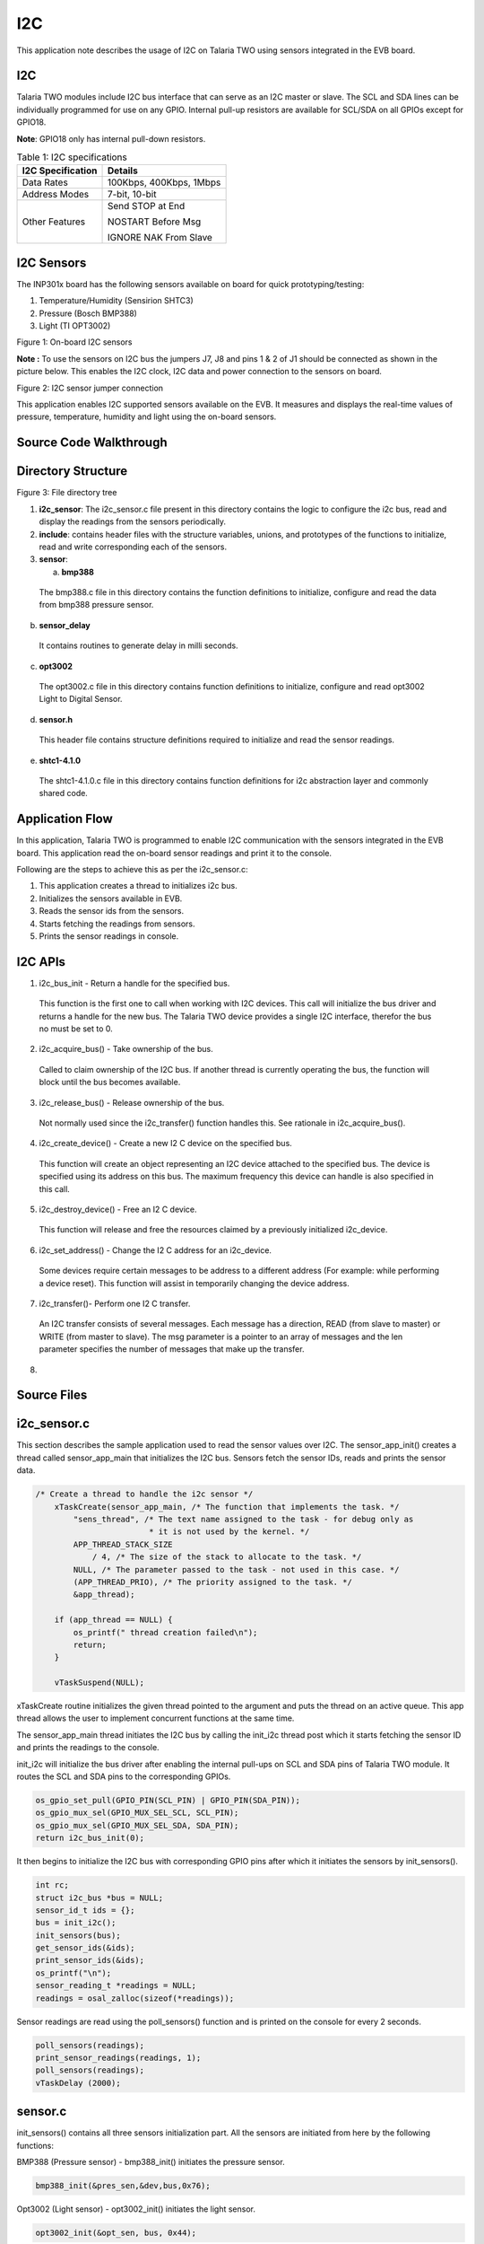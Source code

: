 .. _ex i2c:

I2C
-------------

This application note describes the usage of I2C on Talaria TWO using
sensors integrated in the EVB board.

I2C
~~~~~~~~~~~~~~~~~~~~~~
Talaria TWO modules include I2C bus interface that can serve as an I2C
master or slave. The SCL and SDA lines can be individually programmed
for use on any GPIO. Internal pull-up resistors are available for
SCL/SDA on all GPIOs except for GPIO18.

**Note**: GPIO18 only has internal pull-down resistors.

.. table:: Table 1: I2C specifications

   +-----------------------------------+----------------------------------+
   | **I2C Specification**             | **Details**                      |
   +===================================+==================================+
   | Data Rates                        | 100Kbps, 400Kbps, 1Mbps          |
   +-----------------------------------+----------------------------------+
   | Address Modes                     | 7-bit, 10-bit                    |
   +-----------------------------------+----------------------------------+
   | Other Features                    | Send STOP at End                 |
   |                                   |                                  |
   |                                   | NOSTART Before Msg               |
   |                                   |                                  |
   |                                   | IGNORE NAK From Slave            |
   +-----------------------------------+----------------------------------+

I2C Sensors 
~~~~~~~~~~~~~~~~~~~~~~

The INP301x board has the following sensors available on board for quick
prototyping/testing:

1. Temperature/Humidity (Sensirion SHTC3)

2. Pressure (Bosch BMP388)

3. Light (TI OPT3002)

|image21|

Figure 1: On-board I2C sensors

**Note :** To use the sensors on I2C bus the jumpers J7, J8 and pins 1 &
2 of J1 should be connected as shown in the picture below. This enables
the I2C clock, I2C data and power connection to the sensors on board.

|image22|

Figure 2: I2C sensor jumper connection

This application enables I2C supported sensors available on the EVB. It
measures and displays the real-time values of pressure, temperature,
humidity and light using the on-board sensors.

Source Code Walkthrough
~~~~~~~~~~~~~~~~~~~~~~~~~

Directory Structure
~~~~~~~~~~~~~~~~~~~~~~

|image23|

Figure 3: File directory tree

1. **i2c_sensor**: The i2c_sensor.c file present in this directory
   contains the logic to configure the i2c bus, read and display the
   readings from the sensors periodically.

2. **include**: contains header files with the structure variables,
   unions, and prototypes of the functions to initialize, read and write
   corresponding each of the sensors.

3. **sensor**:

   a. **bmp388**

..

   The bmp388.c file in this directory contains the function definitions
   to initialize, configure and read the data from bmp388 pressure
   sensor.

b. **sensor_delay**

..

   It contains routines to generate delay in milli seconds.

c. **opt3002**

..

   The opt3002.c file in this directory contains function definitions to
   initialize, configure and read opt3002 Light to Digital Sensor.

d. **sensor.h**

..

   This header file contains structure definitions required to
   initialize and read the sensor readings.

e. **shtc1-4.1.0**

..

   The shtc1-4.1.0.c file in this directory contains function
   definitions for i2c abstraction layer and commonly shared code.

Application Flow
~~~~~~~~~~~~~~~~~~~~~~

In this application, Talaria TWO is programmed to enable I2C
communication with the sensors integrated in the EVB board. This
application read the on-board sensor readings and print it to the
console.

Following are the steps to achieve this as per the i2c_sensor.c:

1. This application creates a thread to initializes i2c bus.

2. Initializes the sensors available in EVB.

3. Reads the sensor ids from the sensors.

4. Starts fetching the readings from sensors.

5. Prints the sensor readings in console.

I2C APIs
~~~~~~~~~~~~~~~~~~~~~~

1. i2c_bus_init - Return a handle for the specified bus.

..

   This function is the first one to call when working with I2C devices.
   This call will initialize the bus driver and returns a handle for the
   new bus. The Talaria TWO device provides a single I2C interface,
   therefor the bus no must be set to 0.

2. i2c_acquire_bus() - Take ownership of the bus.

..

   Called to claim ownership of the I2C bus. If another thread is
   currently operating the bus, the function will block until the bus
   becomes available.

3. i2c_release_bus() - Release ownership of the bus.

..

   Not normally used since the i2c_transfer() function handles this. See
   rationale in i2c_acquire_bus().

4. i2c_create_device() - Create a new I2 C device on the specified bus.

..

   This function will create an object representing an I2C device
   attached to the specified bus. The device is specified using its
   address on this bus. The maximum frequency this device can handle is
   also specified in this call.

5. i2c_destroy_device() - Free an I2 C device.

..

   This function will release and free the resources claimed by a
   previously initialized i2c_device.

6. i2c_set_address() - Change the I2 C address for an i2c_device.

..

   Some devices require certain messages to be address to a different
   address (For example: while performing a device reset). This function
   will assist in temporarily changing the device address.

7. i2c_transfer()- Perform one I2 C transfer.

..

   An I2C transfer consists of several messages. Each message has a
   direction, READ (from slave to master) or WRITE (from master to
   slave). The msg parameter is a pointer to an array of messages and
   the len parameter specifies the number of messages that make up the
   transfer.

8. 

Source Files
~~~~~~~~~~~~~~~~~~~~~~

i2c_sensor.c
~~~~~~~~~~~~~~~~~~~~~~

This section describes the sample application used to read the sensor
values over I2C. The sensor_app_init() creates a thread called
sensor_app_main that initializes the I2C bus. Sensors fetch the sensor
IDs, reads and prints the sensor data.

.. code:: shell

      /* Create a thread to handle the i2c sensor */
          xTaskCreate(sensor_app_main, /* The function that implements the task. */
              "sens_thread", /* The text name assigned to the task - for debug only as
                              * it is not used by the kernel. */
              APP_THREAD_STACK_SIZE
                  / 4, /* The size of the stack to allocate to the task. */
              NULL, /* The parameter passed to the task - not used in this case. */
              (APP_THREAD_PRIO), /* The priority assigned to the task. */
              &app_thread);
      
          if (app_thread == NULL) {
              os_printf(" thread creation failed\n");
              return;
          }
      
          vTaskSuspend(NULL);


xTaskCreate routine initializes the given thread pointed to the argument
and puts the thread on an active queue. This app thread allows the user
to implement concurrent functions at the same time.

The sensor_app_main thread initiates the I2C bus by calling the init_i2c
thread post which it starts fetching the sensor ID and prints the
readings to the console.

init_i2c will initialize the bus driver after enabling the internal
pull-ups on SCL and SDA pins of Talaria TWO module. It routes the SCL
and SDA pins to the corresponding GPIOs.

.. code:: shell

    os_gpio_set_pull(GPIO_PIN(SCL_PIN) | GPIO_PIN(SDA_PIN));
    os_gpio_mux_sel(GPIO_MUX_SEL_SCL, SCL_PIN);
    os_gpio_mux_sel(GPIO_MUX_SEL_SDA, SDA_PIN);
    return i2c_bus_init(0);


It then begins to initialize the I2C bus with corresponding GPIO pins
after which it initiates the sensors by init_sensors().

.. code:: shell

      int rc;
      struct i2c_bus *bus = NULL;
      sensor_id_t ids = {};
      bus = init_i2c();
      init_sensors(bus);
      get_sensor_ids(&ids);
      print_sensor_ids(&ids);
      os_printf("\n");
      sensor_reading_t *readings = NULL;
      readings = osal_zalloc(sizeof(*readings));


Sensor readings are read using the poll_sensors() function and is
printed on the console for every 2 seconds.

.. code:: shell

      poll_sensors(readings);
      print_sensor_readings(readings, 1);
      poll_sensors(readings);
      vTaskDelay (2000);


sensor.c 
~~~~~~~~~

init_sensors() contains all three sensors initialization part. All the
sensors are initiated from here by the following functions:

BMP388 (Pressure sensor) - bmp388_init() initiates the pressure sensor.

.. code:: shell

      bmp388_init(&pres_sen,&dev,bus,0x76);  


Opt3002 (Light sensor) - opt3002_init() initiates the light sensor.

.. code:: shell

      opt3002_init(&opt_sen, bus, 0x44);    


shtc3 (Temperature/Humidity sensor) - sensirion_i2c_init() initializes
the temp/hum sensor.

.. code:: shell

    sensirion_i2c_init(bus);
    shtc1_probe();
    shtc1_enable_low_power_mode(1);
    #else
    sensirion_i2c_init(bus);
    shtc1_probe();
    sensirion_i2c_release();
    #endif


In the humidity sensor also there is a need to implement the mode of
operation. shtc1_probe() enables or disables sleep in the driver based
on product code and will put the device in sleep mode if supported.

The get_sensor_ids() function reads the sensor IDs from each of the
sensor.

BMP388 (Pressure sensor) - bmp3_get_device_ID () API reads the device ID
of bmp388 pressure sensor. The mode is set using set_normal_mode().

.. code:: shell

    ids->bmp388_id = bmp3_get_device_ID(&dev);
    set_normal_mode(&dev);


opt3002 (Light sensor) - opt3002_readManufacturerID() reads the
manufacturing ID of light sensor.

.. code:: shell

    ids->opt3002_id = opt3002_readManufacturerID(&opt_sen);


shtc3 (Temperature/Humidity sensor) - shtc1_read_serial() API reads the
sensor ID of shtc3 sensor.

.. code:: shell

    ids->shtc3_serial = 0;
    shtc1_read_serial(&ids->shtc3_serial);


Poll_sensor() function reads the sensor readings of all three sensors.

The get_sensor_data()reads the sensor data. The temperature and pressure
value of sensors are assigned to temp_bmp and pressure variables of this
structure sensor_reading_t readings.

.. code:: shell

    reading->pressure = 0;
    reading->temp_bmp = 0;
    /* Read pressure and temperature recorded by bmp388 */
    float *sensor_data;
    sensor_data = get_sensor_data(&dev);
    reading->temp_bmp = (sensor_data[0]/100);
    reading->pressure = (sensor_data[1]/100);


opt_config_trigger assigns the sensor mode, conversion time and latch
operation. The opt3002_config_t opt_config_read() function reads the raw
data. The Memset() function stores the light sensor data in a memory.

.. code:: shell

          opt3002_config_t opt_config_trigger = {
                  .RangeNumber = 0xC,                 // Automatic full-scale mode
                  .ConversionTime = 0,                // 100 ms conversion time
                  .ModeOfConversionOperation = 0x1,   // Single-shot mode
                  .Latch = 0x1                        // Latched operation
          };
          opt3002_config_t opt_config_read = {.rawData = 0};
          memset(&reading->light, 0, sizeof(reading->light));
          opt3002_writeConfig(&opt_sen, opt_config_trigger);
          sensor_delay(100);
         do
          {        opt_config_read = opt3002_readConfig(&opt_sen);
          } 
      while(!opt_config_read.ConversionReady);
             reading->light = opt3002_readResult(&opt_sen);


opt3002_write_config() triggers the reading of sensor data. The sensor
reading is assigned to the light member.

The function initiates the humidity and temperature of shtc3 sensor and
shtc1_measure_blocking_read reads the sensor temperature and humidity
readings. The sensor readings are assigned to the humidity and temp_shtc
members.

.. code:: shell

      int32_t humidity_x1000 = 0, temp_shtc_x1000 = 0;
      shtc1_measure_blocking_read(&temp_shtc_x1000, &humidity_x1000);
      reading->humidity = humidity_x1000 / 1000.0;
      reading->temp_shtc = temp_shtc_x1000 / 1000.0;


Also, the printing functions are here to print the readings of the
sensors to the console.

sensor_delay.c
~~~~~~~~~~~~~~

The sensor_delay.c file contains the routines to generate the delay in
milliseconds.

bmp388.c (Pressure sensor)
~~~~~~~~~~~~~~~~~~~~~~~~~~

**Configuring the sensor**

To configure the pressure sensor, select the power mode and sensor
setting. In addition to this, output data rate and oversampling settings
for pressure and temperature are selected using the following function:

**Note**: Here, BMP3_NO_OVERSAMPLING is selected, and the mode of
operation is chosen to be normal.

.. code:: shell

      int8_t set_normal_mode(struct bmp3_dev \*dev)   


Enable the pressure and temperature sensor:

.. code:: shell

      dev->settings.press_en = BMP3_ENABLE;
      dev->settings.temp_en = BMP3_ENABLE;


Select the output data rate and oversampling settings for pressure and
temperature:

.. code:: shell

      dev->settings.odr_filter.press_os = BMP3_NO_OVERSAMPLING;
      dev->settings.odr_filter.temp_os = BMP3_NO_OVERSAMPLING;
      dev->settings.odr_filter.odr = BMP3_ODR_200_HZ;


Set the power mode to normal:

.. code:: shell

      ev->settings.op_mode = BMP3_NORMAL_MODE;
      rslt = bmp3_set_op_mode(dev);


**Initialize the sensor**

To initiate the sensor, select the digital interface as I2C and instance
is created of the structure bpm388 by bmp388_init(). Read and write
instances are also created inside this function.


.. code:: shell

      bmp388->dev = i2c_create_device(bus, address, I2C_CLK_400K);
      dev->dev_id = bmp388->dev;
      dev->intf = BMP3_I2C_INTF;
      dev->read = bmp3_read_data;
      dev->write = bmp3_write_data;
      dev->delay_ms = sensor_delay;
      bmp3_init(dev);


**Reading sensor data**

To read the sensor data, create a readData()function. This defines the
length, flag, and data fields of the sensor. This function read sensor
data and store it in a buffer.

.. code:: shell

         uint8_t buf[1];
          int ret = 0;
          uint16_t length = 0;
          while(length < len){
      	if((ret = read_reg(dev_id, buf, 1))){
      	    os_printf("I2C read error");
                  return ret;
      	}
      	data[length] = *buf;
      	length++;
          }
            return ret;


This executes read transaction on the I2C. The function reads I2C data
and stores it in buffer. It reads a given number of bytes. If the device
does not acknowledge the read command, an error will be returned. To
read I2C data, initialize read_reg()function. This permits reading of
the I2C data and storing it in msg. This function will be reading the
I2C data.

.. code:: shell

          struct i2c_msg msg;
          int i2c_result = 0;
           if( !dev_id){
      	os_printf("no device\n");
              return -ENODEV;
      }
          msg.im_len = count;
          msg.im_flags = I2C_M_RD | I2C_M_STOP;
          msg.im_buf = data;
            if ((i2c_result = i2c_transfer(dev_id, &msg, 1))){
      	os_printf("bmp388 i2c read error %d: %s\n", i2c_result, strerror(-i2c_result));
      	}
           return i2c_result;


**Writing sensor data**

To write the sensor data, create writeData()instance. This defines the
length, flag, and data fields of the sensor. This function writes the
command data on a register.

.. code:: shell

    uint8_t command_byte = command;
    write_reg( dev_id,&command_byte, 1);
    return 0;


This permits writing of I2C data in msg buffer. The write_reg()function
reads the I2C data and stores it in msg buffer. This executes write
transaction on the I2C bus, which sends a given number of bytes. The
bytes in the supplied buffer must be sent to the given address. If the
slave device does not acknowledge any of the bytes, an error will be
returned.

.. code:: shell

    struct i2c_msg msg;
    int i2c_result = 0;
    if( !dev_id){
        os_printf("no device\n");
        return -ENODEV;
    }
    msg.im_len = count;
    msg.im_flags = I2C_M_STOP;
    msg.im_buf = data;
    if ((i2c_result = i2c_transfer(dev_id, &msg, 1))){
        os_printf("bmp388 i2c write error in write reg %d: %s\n", i2c_result, strerror(-i2c_result));
    }
    return i2c_result;


 Opt3002.c (Optical sensor)
~~~~~~~~~~~~~~~~~~~~~~~~~~~

**Initializing the sensor**

To initialize the sensor, select the digital interface as I2C and create
an instance of structure:

opt3002_init() function enables the I2C device, clock signals with
frequency of 400khz.

.. code:: shell

      opt3002->dev = i2c_create_device(bus, address, I2C_CLK_400K)


The function readManufacturerID()reads the manufacturing ID of the
device. This reads the manufacturing ID. If sensor is detected, the
opt3002_write data exports the manufacturing ID.

.. code:: shell

      uint16_t result = 0;
      int error = opt3002_writeData(opt3002, MANUFACTURER_ID);
      if (!error)
      	error = opt3002_readData(opt3002, &result);
      return result;


This enables the configuration of the read and write functions of
optical sensor opt3002. The function pt3002_readConfig()defines the
configuration of reading.

.. code:: shell

      opt3002_config_t config = {.rawData = 0};
      int error = opt3002_writeData(opt3002, CONFIG);
      if (!error)
      	error = opt3002_readData(opt3002, &config.rawData);
      return config;


The opt3001_i2c_write writes the configuration of opt3002 sensor.

.. code:: shell

      uint8_t buf[3] = {CONFIG, config.rawData >> 8, config.rawData & 0x00FF};
      return opt3002_i2c_write(opt3002, buf, ARRAY_SIZE(buf));


Post initiating, read and write instances are created to read sensor
data stored in buffer and sent to the I2C bus. The following function
reads data from opt3002 to the I2C bus. The function opt3002_light_t
opt3002_readRegister()reads data from sensor in a raw format and makes
the required calculations by using formula:

.. code:: shell

      (lux = (1.2)*(powr(2, er.Exponent)*er.Result))      


The calculated data value will be stored lux variable.

.. code:: shell

      int error = opt3002_writeData(opt3002, command);
      if (!error) {
      		opt3002_light_t result;
      		result.lux = 0;
      		result.raw.rawData = 0;
      		result.error = 0;
      		opt3002_ER_t er;
      		error = opt3002_readData(opt3002, &er.rawData);
      		if (!error) {
      			result.raw = er;
      			if(!raw){
      			    result.lux = (1.2)*(powr(2, er.Exponent)*er.Result);
      			}
      		}
      		else {
      			result.error = error;
      		}
      		return result;
      	}
      	else {
      		return opt3002_returnError(error);}



**Reading sensor data**

The opt3002_i2c_readData()function executes the read transaction on the
I2C bus, reads data from the sensor through I2C and stores it in buffer.
If the device does not acknowledge the read command, an error will be
returned.

.. code:: shell

          struct i2c_msg msg;
          int i2c_result = 0;
          if(!opt3002 || !opt3002->dev)
              return -ENODEV;
          msg.im_len = count;
          msg.im_flags = I2C_M_RD | I2C_M_STOP;
          msg.im_buf = data;
          if((i2c_result = i2c_transfer(opt3002->dev, &msg, 1)))
              os_printf("opt3002 i2c read error %d: %s\n", i2c_result, strerror(-i2c_result));
          return i2c_result;



The opt3002_readData() reads the sensor data and OPT3002 transmits data
in Big-Endian format.

.. code:: shell

      uint8_t buf[2];
          int ret = 0;
          if((ret = opt3002_i2c_read(opt3002, buf, 2)))
              return ret;
          *data = (buf[0] << 8) | buf[1];
          return ret;


**Writing sensor data**

The opt3002_writeData() writes the command data to the I2C.

.. code:: shell

      return opt3002_i2c_write(opt3002, &command_byte, 1);   


The int opt3002_i2c_write() executes write transaction on the I2C bus
and sends a given number of bytes. The bytes in the supplied buffer must
be sent to the given address. If the slave device does not acknowledge
any of the bytes, an error will be returned.

.. code:: shell

          struct i2c_msg msg;
          int i2c_result = 0;
          if(!opt3002 || !opt3002->dev)
              return -ENODEV;
          msg.im_len = count;
          msg.im_flags = I2C_M_STOP;
          msg.im_buf = data;
            if((i2c_result = i2c_transfer(opt3002->dev, &msg, 1)))
              os_printf("opt3002 i2c write error %d: %s\n", i2c_result, strerror(-i2c_result));
          return i2c_result;


sensirion_hw_i2c_implementation.c (Temperature/Humidity)
~~~~~~~~~~~~~~~~~~~~~~~~~~~~~~~~~~~~~~~~~~~~~~~~~~~~~~~~

The sensirion_hw_i2c_implementation.c contains the routines required to
perform the I2C initialization, read and write operations of Sensirion
temperature/humidity sensor.

The i2c_create_device() function creates the I2C device with the clock
frequency of 400KHz. The sensirion_i2c_init()initializes all hardware
and software components of the Sensirion for I2C.

.. code:: shell

      dev = i2c_create_device(bus, SHTC1_ADDRESS, I2C_CLK_400K);     


It executes one read transaction on the I2C bus through the function
sensirion_i2c_read(), which reads a given number of bytes. If the device
does not acknowledge the read command, an error will be returned.

.. code:: shell

      struct i2c_msg msg;
          int i2c_result = 0;
          if(!dev)
              return -ENODEV;
          msg.im_len = count;
          msg.im_flags = I2C_M_RD | I2C_M_STOP;
          msg.im_buf = data;
          i2c_set_address(dev, address);
          if((i2c_result = i2c_transfer(dev, &msg, 1)))
              os_printf("shtc3 i2c read error %d: %s\n", i2c_result, strerror(-i2c_result));
          return i2c_result;


The sensirion_i2c_write()executes one write transaction on the I2C bus
which sends a given number of bytes. The bytes in the supplied buffer
must be sent to the given address. If the slave device does not
acknowledge any of the bytes, an error will be returned.

.. code:: shell

      struct i2c_msg msg;
          int i2c_result = 0;
          if(!dev)
              return -ENODEV;
          msg.im_len = count;
          msg.im_flags = I2C_M_STOP;
          msg.im_buf = (uint8_t*)data;    /* Data pointed to won't be modified */
          i2c_set_address(dev, address);
          if((i2c_result = i2c_transfer(dev, &msg, 1)))
              os_printf("shtc3 i2c write error %d: %s\n", i2c_result, strerror(-i2c_result));
          return i2c_result;



shtc1.c (Temperature/Humidity)
~~~~~~~~~~~~~~~~~~~~~~~~~~~~~~

The SHTC3 Humidity and Temperature Sensor from Sensirion is a highly
accurate digital humidity and temperature sensor that communicates using
the I2C protocol.

**Note**: SHTC1 compatible sensors: SHTW1, SHTW2, SHTC3.

**Configuring mode of operation**

The SHTC3 provides a low power measurement mode with a specific set of
commands. Using the low power mode significantly shortens the
measurement duration and thus minimizes the energy consumption per
measurement. The following functions define the power mode of the shtc3.
Low power mode is being implemented here.

To initiate the measurement, the following function is created:

.. code:: shell

      shtc1_measure(void)    


This is meant to awaken the sensor from sleep mode, begin measuring the
sensor data and write the data through I2C.

Function shtc1_measure() starts a measurement in high precision mode.
Use shtc1_read() to read out the values once the measurement is done.
The duration of the measurement depends on the sensor in use. Refer
datasheet for more details.

.. code:: shell

      int16_t ret;
      return PM_WAKE(ret,sensirion_i2c_write_cmd(SHTC1_ADDRESS, shtc1_cmd_measure));


Function shtc1_probe()detects if a sensor is connected by reading out
the ID register. If the sensor does not answer or if the answer is not
the expected value, the function returns error. If the sensor is
detected, 0 is returned.

.. code:: shell

          uint16_t id;
          int16_t ret;
          supports_sleep = 1;
          sleep_enabled = 1;
          (void)shtc1_wakeup(); 
          ret= sensirion_i2c_delayed_read_cmd(SHTC1_ADDRESS, SHTC1_CMD_READ_ID_REG,
                                               SHTC1_CMD_DURATION_USEC, &id, 1);
          if (ret)
             return ret;
          if ((id & SHTC3_PRODUCT_CODE_MASK) == SHTC3_PRODUCT_CODE)
              return shtc1_sleep();
          if ((id & SHTC1_PRODUCT_CODE_MASK) == SHTC1_PRODUCT_CODE) {
              supports_sleep = 0;
              return STATUS_OK;
          }
          return STATUS_UNKNOWN_DEVICE;


Function shtc1_measure_blocking_read() starts reading the sensor data.
This function blocks while the measurement is in progress. Temperature
is returned in [°C], multiplied by 1000 and relative humidity in
[percent relative humidity], multiplied by 1000.

.. code:: shell

          int16_t ret;
          PM_WAKE(ret, shtc1_measure());
          #if !defined(USE_SENSIRION_CLOCK_STRETCHING) || !USE_SENSIRION_CLOCK_STRETCHING
          sensirion_sleep_usec(SHTC1_MEASUREMENT_DURATION_USEC);
           #endif 
          /* USE_SENSIRION_CLOCK_STRETCHING */
          ret = shtc1_read(temperature, humidity);
          return PM_SLEEP(ret);


**Reading the sensor data**

To read the sensor data, the function shtc1_read() is used . It reads
the sensor data and calculates temperature (Temperature = 175 \* S_T /
2^16 – 45), humidity (Relative Humidity = 100 \* S_RH / 2^16) using the
formulae. It reads out the results of a measurement that was previously
started by shtc1_measure(). If the measurement is still in progress,
this function returns an error. Temperature is returned in [°C],
multiplied by 1000, and relative humidity [in percent relative
humidity], multiplied by 1000.

.. code:: shell

          uint16_t words[2];
          int16_t ret = sensirion_i2c_read_words(SHTC1_ADDRESS, words,
                                                 SENSIRION_NUM_WORDS(words));
          *temperature = ((21875 * (int32_t)words[0]) >> 13) - 45000;
          *humidity = ((12500 * (int32_t)words[1]) >> 13);
          return PM_SLEEP(ret);



The function shtc1_disable_sleep()enables or disables the SHT's sleep
mode between measurements, if supported. Sleep mode is enabled by
default if supported.

.. code:: shell

      if (!supports_sleep)
              return STATUS_FAIL;
         sleep_enabled = !disable_sleep;
         if (disable_sleep)
              return shtc1_wakeup();
         return shtc1_sleep();


Enable or disable the SHT's low power mode.

.. code:: shell

      shtc1_cmd_measure =enable_low_power_mode ? SHTC1_CMD_MEASURE_LPM : SHTC1_CMD_MEASURE_HPM;


The function shtc1_read_serial() is implemented to read out the serial
number.

.. code:: shell

      int16_t shtc1_read_serial(uint32_t \*serial)     


Building 
~~~~~~~~~~~~~~~~~~~~~~

To build the sample application, execute the following commands:

.. code:: shell

      cd examples/i2c
make


The make command generates the i2c_sensor.elf in the out directory.

Running the Application 
~~~~~~~~~~~~~~~~~~~~~~

Programming Talaria TWO
~~~~~~~~~~~~~~~~~~~~~~

Program i2c_sensor.elf *(freertos_sdk_x.y\\examples\\i2c\\bin)* using
the Download tool:

1. Launch the Download tool provided with InnoPhase Talaria TWO SDK.

2. In the GUI window:

   a. Boot Target: Select the appropriate EVK from the drop-down.

   b. ELF Input: Load the i2c_sensor.elf by clicking on Select ELF File.

   c. Programming: Prog RAM or Prog Flash as per requirement.

Expected Output
~~~~~~~~~~~~~~~~~~~~~~

.. code:: shell

      Y-BOOT 208ef13 2019-07-22 12:26:54 -0500 790da1-b-7
      ROM yoda-h0-rom-16-0-gd5a8e586
      FLASH:PWWWAE
      Build $Id: git-b3777d5 $
      Flash detected. flash.hw.uuid: 39483937-3207-0039-002c-ffffffffffff
      Initializing bmp388...
      Initializing opt3002...
      Initializing shtc3...
      bmp388 ID: 0x50
      opt3002 ID: 0x5449
      shtc3 ID: 0x2B5A0069
      
      -----Timestamp: 30130 uS-----
      Pressure: 91235.0 Pa
      Temperature (bmp): 27.9200 C
      Optical power: 28416.0 nW/cm2
      Humidity: 71.7419 %
      Temperature (shtc): 28.6650 C
      -----Timestamp: 2286954 uS-----
      Pressure: 91228.0625 Pa
      Temperature (bmp): 28.0599 C
      Optical power: 30528.0 nW/cm2
      Humidity: 71.4260 %
      Temperature (shtc): 28.6650 C



.. |image21| image:: media/image21.png
   :width: 5.90551in
   :height: 4.24709in
.. |image22| image:: media/image22.png
   :width: 3.93661in
   :height: 5.46339in
.. |image23| image:: media/image23.png
   :width: 3.93661in
   :height: 5.46339in
